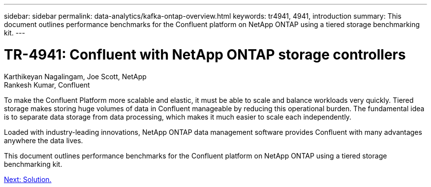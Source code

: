 ---
sidebar: sidebar
permalink: data-analytics/kafka-ontap-overview.html
keywords: tr4941, 4941, introduction
summary: This document outlines performance benchmarks for the Confluent platform on NetApp ONTAP using a tiered storage benchmarking kit.
---

= TR-4941: Confluent with NetApp ONTAP storage controllers
:hardbreaks:
:nofooter:
:icons: font
:linkattrs:
:imagesdir: ./../media/

//
// This file was created with NDAC Version 2.0 (August 17, 2020)
//
// 2022-10-03 16:43:19.473990
//

Karthikeyan Nagalingam, Joe Scott, NetApp
Rankesh Kumar, Confluent

To make the Confluent Platform more scalable and elastic, it must be able to scale and balance workloads very quickly. Tiered storage makes storing huge volumes of data in Confluent manageable by reducing this operational burden. The fundamental idea is to separate data storage from data processing, which makes it much easier to scale each independently.

Loaded with industry-leading innovations, NetApp ONTAP data management software provides Confluent with many advantages anywhere the data lives.

This document outlines performance benchmarks for the Confluent platform on NetApp ONTAP using a tiered storage benchmarking kit.

link:kafka-sc-solution.html[Next: Solution.]